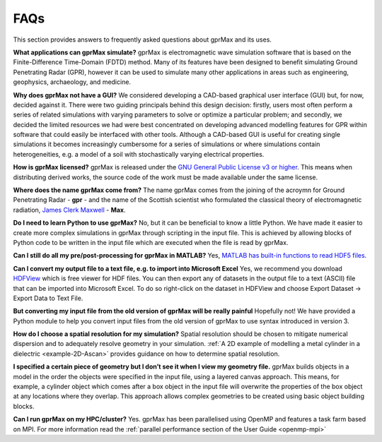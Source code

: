 ****
FAQs
****

This section provides answers to frequently asked questions about gprMax and its uses.

**What applications can gprMax simulate?**
gprMax is electromagnetic wave simulation software that is based on the Finite-Difference Time-Domain (FDTD) method. Many of its features have been designed to benefit simulating Ground Penetrating Radar (GPR), however it can be used to simulate many other applications in areas such as engineering, geophysics, archaeology, and medicine.

**Why does gprMax not have a GUI?**
We considered developing a CAD-based graphical user interface (GUI) but, for now, decided against it. There were two guiding principals behind this design decision: firstly, users most often perform a series of related simulations with varying parameters to solve or optimize a particular problem; and secondly, we decided the limited resources we had were best concentrated on developing advanced modelling features for GPR within software that could easily be interfaced with other tools. Although a CAD-based GUI is useful for creating single simulations it becomes increasingly cumbersome for a series of simulations or where simulations contain heterogeneities, e.g. a model of a soil with stochastically varying electrical properties.

**How is gprMax licensed?**
gprMax is released under the `GNU General Public License v3 or higher <http://www.gnu.org/copyleft/gpl.html>`_. This means when distributing derived works, the source code of the work must be made available under the same license.

**Where does the name gprMax come from?**
The name gprMax comes from the joining of the acroymn for Ground Penetrating Radar - **gpr** - and the name of the Scottish scientist who formulated the classical theory of electromagnetic radiation, `James Clerk Maxwell <https://en.wikipedia.org/wiki/James_Clerk_Maxwell>`_ - **Max**.

**Do I need to learn Python to use gprMax?**
No, but it can be beneficial to know a little Python. We have made it easier to create more complex simulations in gprMax through scripting in the input file. This is achieved by allowing blocks of Python code to be written in the input file which are executed when the file is read by gprMax.

**Can I still do all my pre/post-processing for gprMax in MATLAB?**
Yes, `MATLAB has built-in functions to read HDF5 files <http://uk.mathworks.com/help/matlab/high-level-functions.html>`_.

**Can I convert my output file to a text file, e.g. to import into Microsoft Excel**
Yes, we recommend you download `HDFView <https://support.hdfgroup.org/products/java/hdfview/>`_ which is free viewer for HDF files. You can then export any of datasets in the output file to a text (ASCII) file that can be imported into Microsoft Excel. To do so right-click on the dataset in HDFView and choose Export Dataset -> Export Data to Text File.

**But converting my input file from the old version of gprMax will be really painful**
Hopefully not! We have provided a Python module to help you convert input files from the old version of gprMax to use syntax introduced in version 3.

**How do I choose a spatial resolution for my simulation?**
Spatial resolution should be chosen to mitigate numerical dispersion and to adequately resolve geometry in your simulation. :ref:`A 2D example of modelling a metal cylinder in a dielectric <example-2D-Ascan>` provides guidance on how to determine spatial resolution.

**I specified a certain piece of geometry but I don’t see it when I view my geometry file.**
gprMax builds objects in a model in the order the objects were specified in the input file, using a layered canvas approach. This means, for example, a cylinder object which comes after a box object in the input file will overwrite the properties of the box object at any locations where they overlap. This approach allows complex geometries to be created using basic object building blocks.

**Can I run gprMax on my HPC/cluster?**
Yes. gprMax has been parallelised using OpenMP and features a task farm based on MPI. For more information read the :ref:`parallel performance section of the User Guide <openmp-mpi>`
